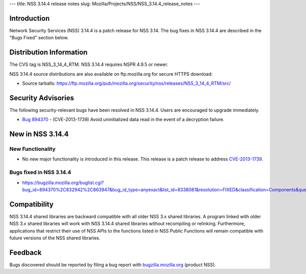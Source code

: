 --- title: NSS 3.14.4 release notes slug:
Mozilla/Projects/NSS/NSS_3.14.4_release_notes ---

.. _Introduction:

Introduction
------------

Network Security Services (NSS) 3.14.4 is a patch release for NSS 3.14.
The bug fixes in NSS 3.14.4 are described in the "Bugs Fixed" section
below.

.. _Distribution_Information:

Distribution Information
------------------------

The CVS tag is NSS_3_14_4_RTM. NSS 3.14.4 requires NSPR 4.9.5 or newer.

NSS 3.14.4 source distributions are also available on ftp.mozilla.org
for secure HTTPS download:

-  Source tarballs:
   https://ftp.mozilla.org/pub/mozilla.org/security/nss/releases/NSS_3_14_4_RTM/src/

.. _Security_Advisories:

Security Advisories
-------------------

The following security-relevant bugs have been resolved in NSS 3.14.4.
Users are encouraged to upgrade immediately.

-  `Bug 894370 <https://bugzilla.mozilla.org/show_bug.cgi?id=894370>`__
   - (CVE-2013-1739) Avoid uninitialized data read in the event of a
   decryption failure.

.. _New_in_NSS_3.14.4:

New in NSS 3.14.4
-----------------

.. _New_Functionality:

New Functionality
~~~~~~~~~~~~~~~~~

-  No new major functionality is introduced in this release. This
   release is a patch release to address
   `CVE-2013-1739 <http://cve.mitre.org/cgi-bin/cvename.cgi?name=CVE-2013-1739>`__.

.. _Bugs_fixed_in_NSS_3.14.4:

Bugs fixed in NSS 3.14.4
~~~~~~~~~~~~~~~~~~~~~~~~

-  https://bugzilla.mozilla.org/buglist.cgi?bug_id=894370%2C832942%2C863947&bug_id_type=anyexact&list_id=8338081&resolution=FIXED&classification=Components&query_format=advanced&product=NSS

.. _Compatibility:

Compatibility
-------------

NSS 3.14.4 shared libraries are backward compatible with all older NSS
3.x shared libraries. A program linked with older NSS 3.x shared
libraries will work with NSS 3.14.4 shared libraries without recompiling
or relinking. Furthermore, applications that restrict their use of NSS
APIs to the functions listed in NSS Public Functions will remain
compatible with future versions of the NSS shared libraries.

.. _Feedback:

Feedback
--------

Bugs discovered should be reported by filing a bug report with
`bugzilla.mozilla.org <https://bugzilla.mozilla.org/enter_bug.cgi?product=NSS>`__
(product NSS).

